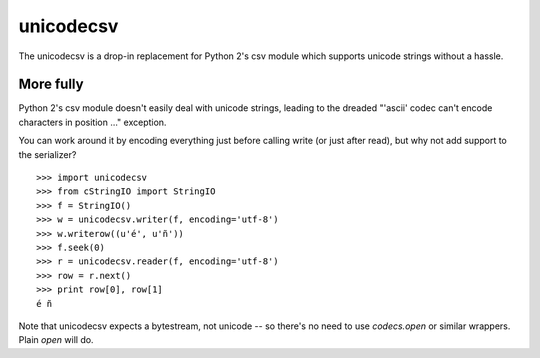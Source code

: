 unicodecsv
==========

The unicodecsv is a drop-in replacement for Python 2's csv module which supports unicode strings without a hassle.

More fully
----------

Python 2's csv module doesn't easily deal with unicode strings, leading to the dreaded "'ascii' codec can't encode characters in position ..." exception.

You can work around it by encoding everything just before calling write (or just after read), but why not add support to the serializer?

::

   >>> import unicodecsv
   >>> from cStringIO import StringIO
   >>> f = StringIO()
   >>> w = unicodecsv.writer(f, encoding='utf-8')
   >>> w.writerow((u'é', u'ñ'))
   >>> f.seek(0)
   >>> r = unicodecsv.reader(f, encoding='utf-8')
   >>> row = r.next()
   >>> print row[0], row[1]
   é ñ

Note that unicodecsv expects a bytestream, not unicode -- so there's no need to use `codecs.open` or similar wrappers.  Plain `open` will do.